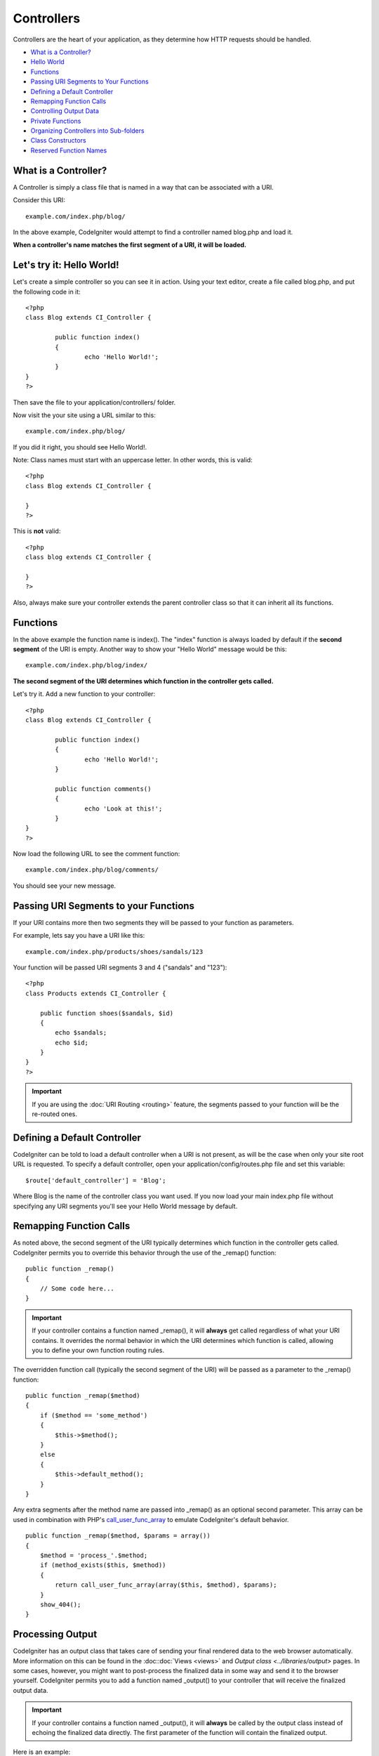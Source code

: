 ###########
Controllers
###########

Controllers are the heart of your application, as they determine how
HTTP requests should be handled.

-  `What is a Controller? <#what>`_
-  `Hello World <#hello>`_
-  `Functions <#functions>`_
-  `Passing URI Segments to Your Functions <#passinguri>`_
-  `Defining a Default Controller <#default>`_
-  `Remapping Function Calls <#remapping>`_
-  `Controlling Output Data <#output>`_
-  `Private Functions <#private>`_
-  `Organizing Controllers into Sub-folders <#subfolders>`_
-  `Class Constructors <#constructors>`_
-  `Reserved Function Names <#reserved>`_

What is a Controller?
=====================

A Controller is simply a class file that is named in a way that can be
associated with a URI.

Consider this URI::

	example.com/index.php/blog/

In the above example, CodeIgniter would attempt to find a controller
named blog.php and load it.

**When a controller's name matches the first segment of a URI, it will
be loaded.**

Let's try it: Hello World!
==========================

Let's create a simple controller so you can see it in action. Using your
text editor, create a file called blog.php, and put the following code
in it::

	<?php
	class Blog extends CI_Controller {

		public function index()
		{
			echo 'Hello World!';
		}
	}
	?>

Then save the file to your application/controllers/ folder.

Now visit the your site using a URL similar to this::

	example.com/index.php/blog/

If you did it right, you should see Hello World!.

Note: Class names must start with an uppercase letter. In other words,
this is valid::

	<?php
	class Blog extends CI_Controller {

	}
	?>
	

This is **not** valid::

	<?php
	class blog extends CI_Controller {

	}
	?>

Also, always make sure your controller extends the parent controller
class so that it can inherit all its functions.

Functions
=========

In the above example the function name is index(). The "index" function
is always loaded by default if the **second segment** of the URI is
empty. Another way to show your "Hello World" message would be this::

	example.com/index.php/blog/index/

**The second segment of the URI determines which function in the
controller gets called.**

Let's try it. Add a new function to your controller::

	<?php
	class Blog extends CI_Controller {

		public function index()
		{
			echo 'Hello World!';
		}

		public function comments()
		{
			echo 'Look at this!';
		}
	}
	?>

Now load the following URL to see the comment function::

	example.com/index.php/blog/comments/

You should see your new message.

Passing URI Segments to your Functions
======================================

If your URI contains more then two segments they will be passed to your
function as parameters.

For example, lets say you have a URI like this::

	example.com/index.php/products/shoes/sandals/123

Your function will be passed URI segments 3 and 4 ("sandals" and "123")::

	<?php
	class Products extends CI_Controller {

	    public function shoes($sandals, $id)
	    {
	        echo $sandals;
	        echo $id;
	    }
	}
	?>

.. important:: If you are using the :doc:`URI Routing <routing>`
	feature, the segments passed to your function will be the re-routed
	ones.

Defining a Default Controller
=============================

CodeIgniter can be told to load a default controller when a URI is not
present, as will be the case when only your site root URL is requested.
To specify a default controller, open your application/config/routes.php
file and set this variable::

	$route['default_controller'] = 'Blog';

Where Blog is the name of the controller class you want used. If you now
load your main index.php file without specifying any URI segments you'll
see your Hello World message by default.

Remapping Function Calls
========================

As noted above, the second segment of the URI typically determines which
function in the controller gets called. CodeIgniter permits you to
override this behavior through the use of the _remap() function::

	public function _remap()
	{
	    // Some code here...
	}

.. important:: If your controller contains a function named _remap(),
	it will **always** get called regardless of what your URI contains. It
	overrides the normal behavior in which the URI determines which function
	is called, allowing you to define your own function routing rules.

The overridden function call (typically the second segment of the URI)
will be passed as a parameter to the _remap() function::

	public function _remap($method)
	{
	    if ($method == 'some_method')
	    {
	        $this->$method();
	    }
	    else
	    {
	        $this->default_method();
	    }
	}

Any extra segments after the method name are passed into _remap() as an
optional second parameter. This array can be used in combination with
PHP's `call_user_func_array <http://php.net/call_user_func_array>`_
to emulate CodeIgniter's default behavior.

::

	public function _remap($method, $params = array())
	{
	    $method = 'process_'.$method;
	    if (method_exists($this, $method))
	    {
	        return call_user_func_array(array($this, $method), $params);
	    }
	    show_404();
	}

Processing Output
=================

CodeIgniter has an output class that takes care of sending your final
rendered data to the web browser automatically. More information on this
can be found in the :doc::doc:`Views <views>` and `Output
class <../libraries/output>` pages. In some cases, however, you
might want to post-process the finalized data in some way and send it to
the browser yourself. CodeIgniter permits you to add a function named
_output() to your controller that will receive the finalized output
data.

.. important:: If your controller contains a function named _output(),
	it will **always** be called by the output class instead of echoing the
	finalized data directly. The first parameter of the function will
	contain the finalized output.

Here is an example::

	public function _output($output)
	{
	    echo $output;
	}

.. note:: Please note that your _output() function will receive the data in its
	finalized state. Benchmark and memory usage data will be rendered, cache
	files written (if you have caching enabled), and headers will be sent
	(if you use that :doc:`feature <../libraries/output>`) before it is
	handed off to the _output() function.
	To have your controller's output cached properly, its _output() method
	can use::

		if ($this->output->cache_expiration > 0)
		{
		    $this->output->_write_cache($output);
		}

	If you are using this feature the page execution timer and memory usage
	stats might not be perfectly accurate since they will not take into
	acccount any further processing you do. For an alternate way to control
	output *before* any of the final processing is done, please see the
	available methods in the :doc:`Output Class <../libraries/output>`.

Private Functions
=================

In some cases you may want certain functions hidden from public access.
To make a function private, simply add an underscore as the name prefix
and it will not be served via a URL request. For example, if you were to
have a function like this::

	private function _utility()
	{
	  // some code
	}

Trying to access it via the URL, like this, will not work::

	example.com/index.php/blog/_utility/

Organizing Your Controllers into Sub-folders
============================================

If you are building a large application you might find it convenient to
organize your controllers into sub-folders. CodeIgniter permits you to
do this.

Simply create folders within your application/controllers directory and
place your controller classes within them.

.. note:: When using this feature the first segment of your URI must
	specify the folder. For example, lets say you have a controller located
	here::

		application/controllers/products/shoes.php

	To call the above controller your URI will look something like this::

		example.com/index.php/products/shoes/show/123

Each of your sub-folders may contain a default controller which will be
called if the URL contains only the sub-folder. Simply name your default
controller as specified in your application/config/routes.php file

CodeIgniter also permits you to remap your URIs using its :doc:`URI
Routing <routing>` feature.

Class Constructors
==================

If you intend to use a constructor in any of your Controllers, you
**MUST** place the following line of code in it::

	parent::__construct();

The reason this line is necessary is because your local constructor will
be overriding the one in the parent controller class so we need to
manually call it.

::

	<?php
	class Blog extends CI_Controller {

	       public function __construct()
	       {
	            parent::__construct();
	            // Your own constructor code
	       }
	}
	?>

Constructors are useful if you need to set some default values, or run a
default process when your class is instantiated. Constructors can't
return a value, but they can do some default work.

Reserved Function Names
=======================

Since your controller classes will extend the main application
controller you must be careful not to name your functions identically to
the ones used by that class, otherwise your local functions will
override them. See :doc:`Reserved Names <reserved_names>` for a full
list.

That's it!
==========

That, in a nutshell, is all there is to know about controllers.
